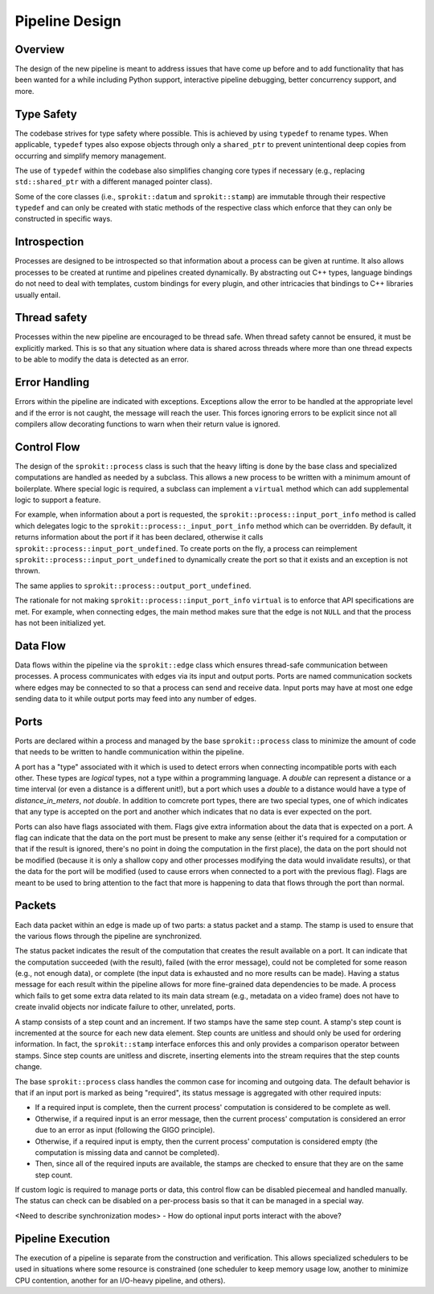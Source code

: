 Pipeline Design
===============

Overview
--------

The design of the new pipeline is meant to address issues that have come up
before and to add functionality that has been wanted for a while including
Python support, interactive pipeline debugging, better concurrency support,
and more.

Type Safety
-----------

The codebase strives for type safety where possible. This is achieved by
using ``typedef`` to rename types. When applicable, ``typedef`` types also
expose objects through only a ``shared_ptr`` to prevent unintentional deep
copies from occurring and simplify memory management.

The use of ``typedef`` within the codebase also simplifies changing core types
if necessary (e.g., replacing ``std::shared_ptr`` with a different managed
pointer class).

Some of the core classes (i.e., ``sprokit::datum`` and ``sprokit::stamp``) are
immutable through their respective ``typedef`` and can only be created with
static methods of the respective class which enforce that they can only be
constructed in specific ways.

.. doxygenclass:: sprokit::datum
                  :project: kwiver
                  :members:

Introspection
-------------

Processes are designed to be introspected so that information about a process
can be given at runtime. It also allows processes to be created at runtime
and pipelines created dynamically. By abstracting out C++ types, language
bindings do not need to deal with templates, custom bindings for every
plugin, and other intricacies that bindings to C++ libraries usually entail.

Thread safety
-------------

Processes within the new pipeline are encouraged to be thread safe. When
thread safety cannot be ensured, it must be explicitly marked. This is so
that any situation where data is shared across threads where more than one
thread expects to be able to modify the data is detected as an error.

Error Handling
--------------

Errors within the pipeline are indicated with exceptions. Exceptions allow
the error to be handled at the appropriate level and if the error is not
caught, the message will reach the user. This forces ignoring errors to be
explicit since not all compilers allow decorating functions to warn when
their return value is ignored.

Control Flow
------------

The design of the ``sprokit::process`` class is such that the heavy lifting is
done by the base class and specialized computations are handled as needed by
a subclass. This allows a new process to be written with a minimum amount of
boilerplate. Where special logic is required, a subclass can implement a
``virtual`` method which can add supplemental logic to support a feature.

For example, when information about a port is requested, the
``sprokit::process::input_port_info`` method is called which delegates logic to the
``sprokit::process::_input_port_info`` method which can be overridden. By
default, it returns information about the port if it has been declared,
otherwise it calls ``sprokit::process::input_port_undefined``.
To create ports on the fly, a process can reimplement
``sprokit::process::input_port_undefined`` to dynamically create the port
so that it exists and an exception is not thrown.

The same applies to ``sprokit::process::output_port_undefined``.

The rationale for not making ``sprokit::process::input_port_info`` ``virtual``
is to enforce that API specifications are met. For example, when connecting
edges, the main method makes sure that the edge is not ``NULL`` and that the
process has not been initialized yet.

Data Flow
---------

Data flows within the pipeline via the ``sprokit::edge`` class which ensures
thread-safe communication between processes. A process communicates with
edges via its input and output ports. Ports are named communication sockets
where edges may be connected to so that a process can send and receive data.
Input ports may have at most one edge sending data to it while output ports
may feed into any number of edges.

Ports
-----

Ports are declared within a process and managed by the base
``sprokit::process`` class to minimize the amount of code that needs
to be written to handle communication within the pipeline.

A port has a "type" associated with it which is used to detect errors
when connecting incompatible ports with each other. These types are
*logical* types, not a type within a programming language. A
*double* can represent a distance or a time interval (or even a
distance is a different unit!), but a port which uses a *double* to
a distance would have a type of *distance_in_meters*, *not*
*double*.
In addition to comcrete port types, there are two special types,
one of which indicates that
any type is accepted on the port and another which indicates that no
data is ever expected on the port.

Ports can also have flags associated with them. Flags give extra information
about the data that is expected on a port. A flag can indicate that the data
on the port must be present to make any sense (either it's required for a
computation or that if the result is ignored, there's no point in doing the
computation in the first place), the data on the port should not be modified
(because it is only a shallow copy and other processes modifying the data
would invalidate results), or that the data for the port will be modified
(used to cause errors when connected to a port with the previous flag). Flags
are meant to be used to bring attention to the fact that more is happening to
data that flows through the port than normal.

Packets
-------

Each data packet within an edge is made up of two parts: a status packet and
a stamp. The stamp is used to ensure that the various flows through the
pipeline are synchronized.

The status packet indicates the result of the computation that creates the
result available on a port. It can indicate that the computation succeeded
(with the result), failed (with the error message), could not be completed
for some reason (e.g., not enough data), or complete (the input data is
exhausted and no more results can be made). Having a status message for each
result within the pipeline allows for more fine-grained data dependencies to
be made. A process which fails to get some extra data related to its main
data stream (e.g., metadata on a video frame) does not have to create invalid
objects nor indicate failure to other, unrelated, ports.

A stamp consists of a step count and an increment. If two stamps have the
same step count. A stamp's step count is incremented at the source for each
new data element. Step counts are unitless and should only be used for
ordering information. In fact, the ``sprokit::stamp`` interface enforces this
and only provides a comparison operator between stamps. Since step counts
are unitless and discrete, inserting elements into the stream requires that
the step counts change.

The base ``sprokit::process`` class handles the common case for incoming and
outgoing data. The default behavior is that if an input port is marked as
being "required", its status message is aggregated with other required
inputs:

- If a required input is complete, then the current process' computation is
  considered to be complete as well.
- Otherwise, if a required input is an error message, then the current
  process' computation is considered an error due to an error as input
  (following the GIGO principle).
- Otherwise, if a required input is empty, then the current process'
  computation is considered empty (the computation is missing data and
  cannot be completed).
- Then, since all of the required inputs are available, the stamps are
  checked to ensure that they are on the same step count.

If custom logic is required to manage ports or data, this control flow can be
disabled piecemeal and handled manually. The status can check can be disabled
on a per-process basis so that it can be managed in a special way.

<Need to describe synchronization modes>
- How do optional input ports interact with the above?



Pipeline Execution
------------------

The execution of a pipeline is separate from the construction and
verification. This allows specialized schedulers to be used in situations
where some resource is constrained (one scheduler to keep memory usage low,
another to minimize CPU contention, another for an I/O-heavy pipeline, and
others).
